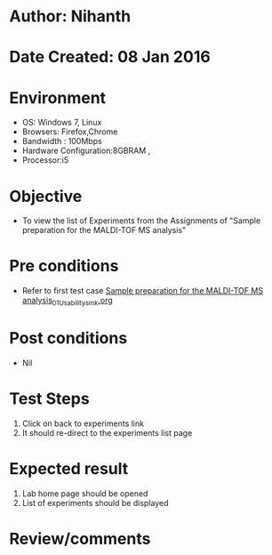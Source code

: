 * Author: Nihanth
* Date Created: 08 Jan 2016
* Environment
  - OS: Windows 7, Linux
  - Browsers: Firefox,Chrome
  - Bandwidth : 100Mbps
  - Hardware Configuration:8GBRAM , 
  - Processor:i5

* Objective
  - To view the list of Experiments from the Assignments of "Sample preparation for the MALDI-TOF MS analysis"

* Pre conditions
  - Refer to first test case [[https://github.com/Virtual-Labs/protein-engg-iitb/blob/master/test-cases/integration_test-cases/Sample preparation for the MALDI-TOF MS analysis/Sample preparation for the MALDI-TOF MS analysis_01_Usability_smk.org][Sample preparation for the MALDI-TOF MS analysis_01_Usability_smk.org]]

* Post conditions
  - Nil
* Test Steps
  1. Click on back to experiments link 
  2. It should re-direct to the experiments list page

* Expected result
  1. Lab home page should be opened
  2. List of experiments should be displayed

* Review/comments


